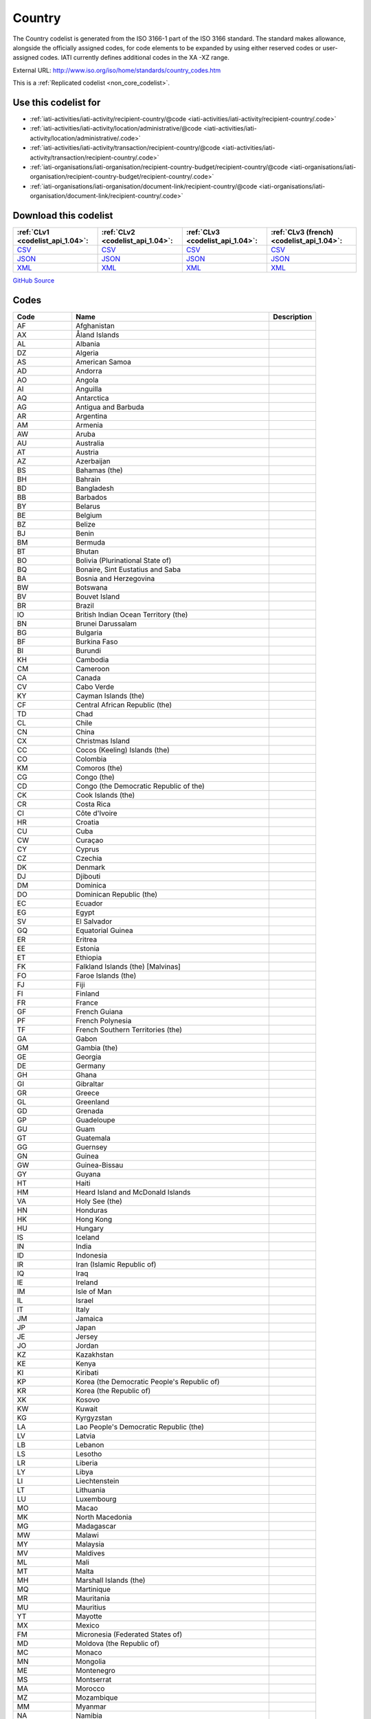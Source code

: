 Country
=======



The Country codelist is generated from the ISO 3166-1 part of the
ISO 3166 standard. The standard makes allowance, alongside the
officially assigned codes, for code elements to be expanded by
using either reserved codes or user-assigned codes. IATI currently
defines additional codes in the XA -XZ range.




External URL: http://www.iso.org/iso/home/standards/country_codes.htm



This is a :ref:`Replicated codelist <non_core_codelist>`.



Use this codelist for
---------------------

* :ref:`iati-activities/iati-activity/recipient-country/@code <iati-activities/iati-activity/recipient-country/.code>`

* :ref:`iati-activities/iati-activity/location/administrative/@code <iati-activities/iati-activity/location/administrative/.code>`

* :ref:`iati-activities/iati-activity/transaction/recipient-country/@code <iati-activities/iati-activity/transaction/recipient-country/.code>`

* :ref:`iati-organisations/iati-organisation/recipient-country-budget/recipient-country/@code <iati-organisations/iati-organisation/recipient-country-budget/recipient-country/.code>`

* :ref:`iati-organisations/iati-organisation/document-link/recipient-country/@code <iati-organisations/iati-organisation/document-link/recipient-country/.code>`



Download this codelist
----------------------

.. list-table::
   :header-rows: 1

   * - :ref:`CLv1 <codelist_api_1.04>`:
     - :ref:`CLv2 <codelist_api_1.04>`:
     - :ref:`CLv3 <codelist_api_1.04>`:
     - :ref:`CLv3 (french) <codelist_api_1.04>`:

   * - `CSV <../downloads/clv1/codelist/Country.csv>`__
     - `CSV <../downloads/clv2/csv/en/Country.csv>`__
     - `CSV <../downloads/clv3/csv/en/Country.csv>`__
     - `CSV <../downloads/clv3/csv/fr/Country.csv>`__

   * - `JSON <../downloads/clv1/codelist/Country.json>`__
     - `JSON <../downloads/clv2/json/en/Country.json>`__
     - `JSON <../downloads/clv3/json/en/Country.json>`__
     - `JSON <../downloads/clv3/json/fr/Country.json>`__

   * - `XML <../downloads/clv1/codelist/Country.xml>`__
     - `XML <../downloads/clv2/xml/Country.xml>`__
     - `XML <../downloads/clv3/xml/Country.xml>`__
     - `XML <../downloads/clv3/xml/Country.xml>`__

`GitHub Source <https://github.com/IATI/IATI-Codelists-NonEmbedded/blob/master/xml/Country.xml>`__



Codes
-----

.. _Country:
.. list-table::
   :header-rows: 1


   * - Code
     - Name
     - Description

   
       
   * - AF   
       
     - Afghanistan
     - 
   
       
   * - AX   
       
     - Åland Islands
     - 
   
       
   * - AL   
       
     - Albania
     - 
   
       
   * - DZ   
       
     - Algeria
     - 
   
       
   * - AS   
       
     - American Samoa
     - 
   
       
   * - AD   
       
     - Andorra
     - 
   
       
   * - AO   
       
     - Angola
     - 
   
       
   * - AI   
       
     - Anguilla
     - 
   
       
   * - AQ   
       
     - Antarctica
     - 
   
       
   * - AG   
       
     - Antigua and Barbuda
     - 
   
       
   * - AR   
       
     - Argentina
     - 
   
       
   * - AM   
       
     - Armenia
     - 
   
       
   * - AW   
       
     - Aruba
     - 
   
       
   * - AU   
       
     - Australia
     - 
   
       
   * - AT   
       
     - Austria
     - 
   
       
   * - AZ   
       
     - Azerbaijan
     - 
   
       
   * - BS   
       
     - Bahamas (the)
     - 
   
       
   * - BH   
       
     - Bahrain
     - 
   
       
   * - BD   
       
     - Bangladesh
     - 
   
       
   * - BB   
       
     - Barbados
     - 
   
       
   * - BY   
       
     - Belarus
     - 
   
       
   * - BE   
       
     - Belgium
     - 
   
       
   * - BZ   
       
     - Belize
     - 
   
       
   * - BJ   
       
     - Benin
     - 
   
       
   * - BM   
       
     - Bermuda
     - 
   
       
   * - BT   
       
     - Bhutan
     - 
   
       
   * - BO   
       
     - Bolivia (Plurinational State of)
     - 
   
       
   * - BQ   
       
     - Bonaire, Sint Eustatius and Saba
     - 
   
       
   * - BA   
       
     - Bosnia and Herzegovina
     - 
   
       
   * - BW   
       
     - Botswana
     - 
   
       
   * - BV   
       
     - Bouvet Island
     - 
   
       
   * - BR   
       
     - Brazil
     - 
   
       
   * - IO   
       
     - British Indian Ocean Territory (the)
     - 
   
       
   * - BN   
       
     - Brunei Darussalam
     - 
   
       
   * - BG   
       
     - Bulgaria
     - 
   
       
   * - BF   
       
     - Burkina Faso
     - 
   
       
   * - BI   
       
     - Burundi
     - 
   
       
   * - KH   
       
     - Cambodia
     - 
   
       
   * - CM   
       
     - Cameroon
     - 
   
       
   * - CA   
       
     - Canada
     - 
   
       
   * - CV   
       
     - Cabo Verde
     - 
   
       
   * - KY   
       
     - Cayman Islands (the)
     - 
   
       
   * - CF   
       
     - Central African Republic (the)
     - 
   
       
   * - TD   
       
     - Chad
     - 
   
       
   * - CL   
       
     - Chile
     - 
   
       
   * - CN   
       
     - China
     - 
   
       
   * - CX   
       
     - Christmas Island
     - 
   
       
   * - CC   
       
     - Cocos (Keeling) Islands (the)
     - 
   
       
   * - CO   
       
     - Colombia
     - 
   
       
   * - KM   
       
     - Comoros (the)
     - 
   
       
   * - CG   
       
     - Congo (the)
     - 
   
       
   * - CD   
       
     - Congo (the Democratic Republic of the)
     - 
   
       
   * - CK   
       
     - Cook Islands (the)
     - 
   
       
   * - CR   
       
     - Costa Rica
     - 
   
       
   * - CI   
       
     - Côte d'Ivoire
     - 
   
       
   * - HR   
       
     - Croatia
     - 
   
       
   * - CU   
       
     - Cuba
     - 
   
       
   * - CW   
       
     - Curaçao
     - 
   
       
   * - CY   
       
     - Cyprus
     - 
   
       
   * - CZ   
       
     - Czechia
     - 
   
       
   * - DK   
       
     - Denmark
     - 
   
       
   * - DJ   
       
     - Djibouti
     - 
   
       
   * - DM   
       
     - Dominica
     - 
   
       
   * - DO   
       
     - Dominican Republic (the)
     - 
   
       
   * - EC   
       
     - Ecuador
     - 
   
       
   * - EG   
       
     - Egypt
     - 
   
       
   * - SV   
       
     - El Salvador
     - 
   
       
   * - GQ   
       
     - Equatorial Guinea
     - 
   
       
   * - ER   
       
     - Eritrea
     - 
   
       
   * - EE   
       
     - Estonia
     - 
   
       
   * - ET   
       
     - Ethiopia
     - 
   
       
   * - FK   
       
     - Falkland Islands (the) [Malvinas]
     - 
   
       
   * - FO   
       
     - Faroe Islands (the)
     - 
   
       
   * - FJ   
       
     - Fiji
     - 
   
       
   * - FI   
       
     - Finland
     - 
   
       
   * - FR   
       
     - France
     - 
   
       
   * - GF   
       
     - French Guiana
     - 
   
       
   * - PF   
       
     - French Polynesia
     - 
   
       
   * - TF   
       
     - French Southern Territories (the)
     - 
   
       
   * - GA   
       
     - Gabon
     - 
   
       
   * - GM   
       
     - Gambia (the)
     - 
   
       
   * - GE   
       
     - Georgia
     - 
   
       
   * - DE   
       
     - Germany
     - 
   
       
   * - GH   
       
     - Ghana
     - 
   
       
   * - GI   
       
     - Gibraltar
     - 
   
       
   * - GR   
       
     - Greece
     - 
   
       
   * - GL   
       
     - Greenland
     - 
   
       
   * - GD   
       
     - Grenada
     - 
   
       
   * - GP   
       
     - Guadeloupe
     - 
   
       
   * - GU   
       
     - Guam
     - 
   
       
   * - GT   
       
     - Guatemala
     - 
   
       
   * - GG   
       
     - Guernsey
     - 
   
       
   * - GN   
       
     - Guinea
     - 
   
       
   * - GW   
       
     - Guinea-Bissau
     - 
   
       
   * - GY   
       
     - Guyana
     - 
   
       
   * - HT   
       
     - Haiti
     - 
   
       
   * - HM   
       
     - Heard Island and McDonald Islands
     - 
   
       
   * - VA   
       
     - Holy See (the)
     - 
   
       
   * - HN   
       
     - Honduras
     - 
   
       
   * - HK   
       
     - Hong Kong
     - 
   
       
   * - HU   
       
     - Hungary
     - 
   
       
   * - IS   
       
     - Iceland
     - 
   
       
   * - IN   
       
     - India
     - 
   
       
   * - ID   
       
     - Indonesia
     - 
   
       
   * - IR   
       
     - Iran (Islamic Republic of)
     - 
   
       
   * - IQ   
       
     - Iraq
     - 
   
       
   * - IE   
       
     - Ireland
     - 
   
       
   * - IM   
       
     - Isle of Man
     - 
   
       
   * - IL   
       
     - Israel
     - 
   
       
   * - IT   
       
     - Italy
     - 
   
       
   * - JM   
       
     - Jamaica
     - 
   
       
   * - JP   
       
     - Japan
     - 
   
       
   * - JE   
       
     - Jersey
     - 
   
       
   * - JO   
       
     - Jordan
     - 
   
       
   * - KZ   
       
     - Kazakhstan
     - 
   
       
   * - KE   
       
     - Kenya
     - 
   
       
   * - KI   
       
     - Kiribati
     - 
   
       
   * - KP   
       
     - Korea (the Democratic People's Republic of)
     - 
   
       
   * - KR   
       
     - Korea (the Republic of)
     - 
   
       
   * - XK   
       
     - Kosovo
     - 
   
       
   * - KW   
       
     - Kuwait
     - 
   
       
   * - KG   
       
     - Kyrgyzstan
     - 
   
       
   * - LA   
       
     - Lao People's Democratic Republic (the)
     - 
   
       
   * - LV   
       
     - Latvia
     - 
   
       
   * - LB   
       
     - Lebanon
     - 
   
       
   * - LS   
       
     - Lesotho
     - 
   
       
   * - LR   
       
     - Liberia
     - 
   
       
   * - LY   
       
     - Libya
     - 
   
       
   * - LI   
       
     - Liechtenstein
     - 
   
       
   * - LT   
       
     - Lithuania
     - 
   
       
   * - LU   
       
     - Luxembourg
     - 
   
       
   * - MO   
       
     - Macao
     - 
   
       
   * - MK   
       
     - North Macedonia
     - 
   
       
   * - MG   
       
     - Madagascar
     - 
   
       
   * - MW   
       
     - Malawi
     - 
   
       
   * - MY   
       
     - Malaysia
     - 
   
       
   * - MV   
       
     - Maldives
     - 
   
       
   * - ML   
       
     - Mali
     - 
   
       
   * - MT   
       
     - Malta
     - 
   
       
   * - MH   
       
     - Marshall Islands (the)
     - 
   
       
   * - MQ   
       
     - Martinique
     - 
   
       
   * - MR   
       
     - Mauritania
     - 
   
       
   * - MU   
       
     - Mauritius
     - 
   
       
   * - YT   
       
     - Mayotte
     - 
   
       
   * - MX   
       
     - Mexico
     - 
   
       
   * - FM   
       
     - Micronesia (Federated States of)
     - 
   
       
   * - MD   
       
     - Moldova (the Republic of)
     - 
   
       
   * - MC   
       
     - Monaco
     - 
   
       
   * - MN   
       
     - Mongolia
     - 
   
       
   * - ME   
       
     - Montenegro
     - 
   
       
   * - MS   
       
     - Montserrat
     - 
   
       
   * - MA   
       
     - Morocco
     - 
   
       
   * - MZ   
       
     - Mozambique
     - 
   
       
   * - MM   
       
     - Myanmar
     - 
   
       
   * - NA   
       
     - Namibia
     - 
   
       
   * - NR   
       
     - Nauru
     - 
   
       
   * - NP   
       
     - Nepal
     - 
   
       
   * - NL   
       
     - Netherlands (the)
     - 
   
        
       .. rst-class:: withdrawn
   * - AN (withdrawn)
       
     - NETHERLAND ANTILLES
     - 
   
       
   * - NC   
       
     - New Caledonia
     - 
   
       
   * - NZ   
       
     - New Zealand
     - 
   
       
   * - NI   
       
     - Nicaragua
     - 
   
       
   * - NE   
       
     - Niger (the)
     - 
   
       
   * - NG   
       
     - Nigeria
     - 
   
       
   * - NU   
       
     - Niue
     - 
   
       
   * - NF   
       
     - Norfolk Island
     - 
   
       
   * - MP   
       
     - Northern Mariana Islands (the)
     - 
   
       
   * - NO   
       
     - Norway
     - 
   
       
   * - OM   
       
     - Oman
     - 
   
       
   * - PK   
       
     - Pakistan
     - 
   
       
   * - PW   
       
     - Palau
     - 
   
       
   * - PS   
       
     - Palestine, State of
     - 
   
       
   * - PA   
       
     - Panama
     - 
   
       
   * - PG   
       
     - Papua New Guinea
     - 
   
       
   * - PY   
       
     - Paraguay
     - 
   
       
   * - PE   
       
     - Peru
     - 
   
       
   * - PH   
       
     - Philippines (the)
     - 
   
       
   * - PN   
       
     - Pitcairn
     - 
   
       
   * - PL   
       
     - Poland
     - 
   
       
   * - PT   
       
     - Portugal
     - 
   
       
   * - PR   
       
     - Puerto Rico
     - 
   
       
   * - QA   
       
     - Qatar
     - 
   
       
   * - RE   
       
     - Réunion
     - 
   
       
   * - RO   
       
     - Romania
     - 
   
       
   * - RU   
       
     - Russian Federation (the)
     - 
   
       
   * - RW   
       
     - Rwanda
     - 
   
       
   * - BL   
       
     - Saint Barthélemy
     - 
   
       
   * - SH   
       
     - Saint Helena, Ascension and Tristan da Cunha
     - 
   
       
   * - KN   
       
     - Saint Kitts and Nevis
     - 
   
       
   * - LC   
       
     - Saint Lucia
     - 
   
       
   * - MF   
       
     - Saint Martin (French part)
     - 
   
       
   * - PM   
       
     - Saint Pierre and Miquelon
     - 
   
       
   * - VC   
       
     - Saint Vincent and the Grenadines
     - 
   
       
   * - WS   
       
     - Samoa
     - 
   
       
   * - SM   
       
     - San Marino
     - 
   
       
   * - ST   
       
     - Sao Tome and Principe
     - 
   
       
   * - SA   
       
     - Saudi Arabia
     - 
   
       
   * - SN   
       
     - Senegal
     - 
   
       
   * - RS   
       
     - Serbia
     - 
   
       
   * - SC   
       
     - Seychelles
     - 
   
       
   * - SL   
       
     - Sierra Leone
     - 
   
       
   * - SG   
       
     - Singapore
     - 
   
       
   * - SX   
       
     - Sint Maarten (Dutch part)
     - 
   
       
   * - SK   
       
     - Slovakia
     - 
   
       
   * - SI   
       
     - Slovenia
     - 
   
       
   * - SB   
       
     - Solomon Islands
     - 
   
       
   * - SO   
       
     - Somalia
     - 
   
       
   * - ZA   
       
     - South Africa
     - 
   
       
   * - GS   
       
     - South Georgia and the South Sandwich Islands
     - 
   
       
   * - SS   
       
     - South Sudan
     - 
   
       
   * - ES   
       
     - Spain
     - 
   
       
   * - LK   
       
     - Sri Lanka
     - 
   
       
   * - SD   
       
     - Sudan (the)
     - 
   
       
   * - SR   
       
     - Suriname
     - 
   
       
   * - SJ   
       
     - Svalbard and Jan Mayen
     - 
   
       
   * - SZ   
       
     - Eswatini
     - 
   
       
   * - SE   
       
     - Sweden
     - 
   
       
   * - CH   
       
     - Switzerland
     - 
   
       
   * - SY   
       
     - Syrian Arab Republic
     - 
   
       
   * - TW   
       
     - Taiwan (Province of China)
     - 
   
       
   * - TJ   
       
     - Tajikistan
     - 
   
       
   * - TZ   
       
     - Tanzania, United Republic of
     - 
   
       
   * - TH   
       
     - Thailand
     - 
   
       
   * - TL   
       
     - Timor-Leste
     - 
   
       
   * - TG   
       
     - Togo
     - 
   
       
   * - TK   
       
     - Tokelau
     - 
   
       
   * - TO   
       
     - Tonga
     - 
   
       
   * - TT   
       
     - Trinidad and Tobago
     - 
   
       
   * - TN   
       
     - Tunisia
     - 
   
       
   * - TR   
       
     - Turkey
     - 
   
       
   * - TM   
       
     - Turkmenistan
     - 
   
       
   * - TC   
       
     - Turks and Caicos Islands (the)
     - 
   
       
   * - TV   
       
     - Tuvalu
     - 
   
       
   * - UG   
       
     - Uganda
     - 
   
       
   * - UA   
       
     - Ukraine
     - 
   
       
   * - AE   
       
     - United Arab Emirates (the)
     - 
   
       
   * - GB   
       
     - United Kingdom of Great Britain and Northern Ireland (the)
     - 
   
       
   * - US   
       
     - United States of America (the)
     - 
   
       
   * - UM   
       
     - United States Minor Outlying Islands (the)
     - 
   
       
   * - UY   
       
     - Uruguay
     - 
   
       
   * - UZ   
       
     - Uzbekistan
     - 
   
       
   * - VU   
       
     - Vanuatu
     - 
   
       
   * - VE   
       
     - Venezuela (Bolivarian Republic of)
     - 
   
       
   * - VN   
       
     - Viet Nam
     - 
   
       
   * - VG   
       
     - Virgin Islands (British)
     - 
   
       
   * - VI   
       
     - Virgin Islands (U.S.)
     - 
   
       
   * - WF   
       
     - Wallis and Futuna
     - 
   
       
   * - EH   
       
     - Western Sahara
     - 
   
       
   * - YE   
       
     - Yemen
     - 
   
       
   * - ZM   
       
     - Zambia
     - 
   
       
   * - ZW   
       
     - Zimbabwe
     - 
   

